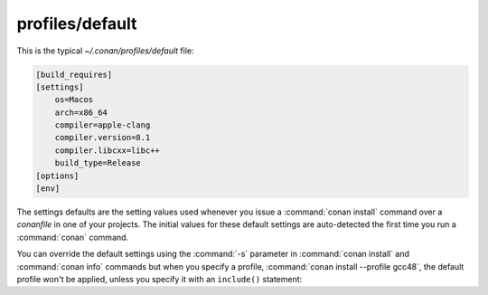 .. _default_profile:

profiles/default
================

This is the typical *~/.conan/profiles/default* file:


.. code-block:: text

    [build_requires]
    [settings]
        os=Macos
        arch=x86_64
        compiler=apple-clang
        compiler.version=8.1
        compiler.libcxx=libc++
        build_type=Release
    [options]
    [env]

The settings defaults are the setting values used whenever you issue a :command:`conan install` command over a *conanfile* in one of your
projects. The initial values for these default settings are auto-detected the first time you run a :command:`conan` command.

You can override the default settings using the :command:`-s` parameter in :command:`conan install` and :command:`conan info` commands but when you
specify a profile, :command:`conan install --profile gcc48`, the default profile won't be applied, unless you specify it with an ``include()``
statement:

.. code-block:: text
   :caption: my_clang_profile

    include(default)

    [settings]
    compiler=clang
    compiler.version=3.5
    compiler.libcxx=libstdc++11

    [env]
    CC=/usr/bin/clang
    CXX=/usr/bin/clang++

.. seealso:: Check the section :ref:`Mastering conan/Profiles <profiles>` to read more about this feature.
